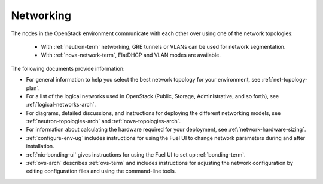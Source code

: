 
.. _networking-term:

Networking
----------

The nodes in the OpenStack environment
communicate with each other over using one of the network topologies:

  * With :ref:`neutron-term` networking,
    GRE tunnels or VLANs can be used for network segmentation.

  * With :ref:`nova-network-term`, FlatDHCP and VLAN modes are available.

The following documents provide information:

* For general information to help you select the best network topology
  for your environment, see :ref:`net-topology-plan`.
* For a list of the logical networks used in OpenStack
  (Public, Storage, Administrative, and so forth), see
  :ref:`logical-networks-arch`.

* For diagrams, detailed discussions, and instructions for deploying
  the different networking models, see
  :ref:`neutron-topologies-arch` and :ref:`nova-topologies-arch`.

* For information about calculating
  the hardware required for your deployment,
  see :ref:`network-hardware-sizing`.

* :ref:`configure-env-ug`
  includes instructions for using the Fuel UI
  to change network parameters during and after installation.

* :ref:`nic-bonding-ui` gives instructions for using the Fuel UI
  to set up :ref:`bonding-term`.

* :ref:`ovs-arch` describes :ref:`ovs-term`
  and includes instructions for adjusting the network configuration
  by editing configuration files and using the command-line tools.

